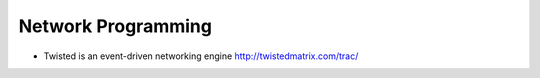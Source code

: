 ###################
Network Programming
###################

* Twisted is an event-driven networking engine http://twistedmatrix.com/trac/
